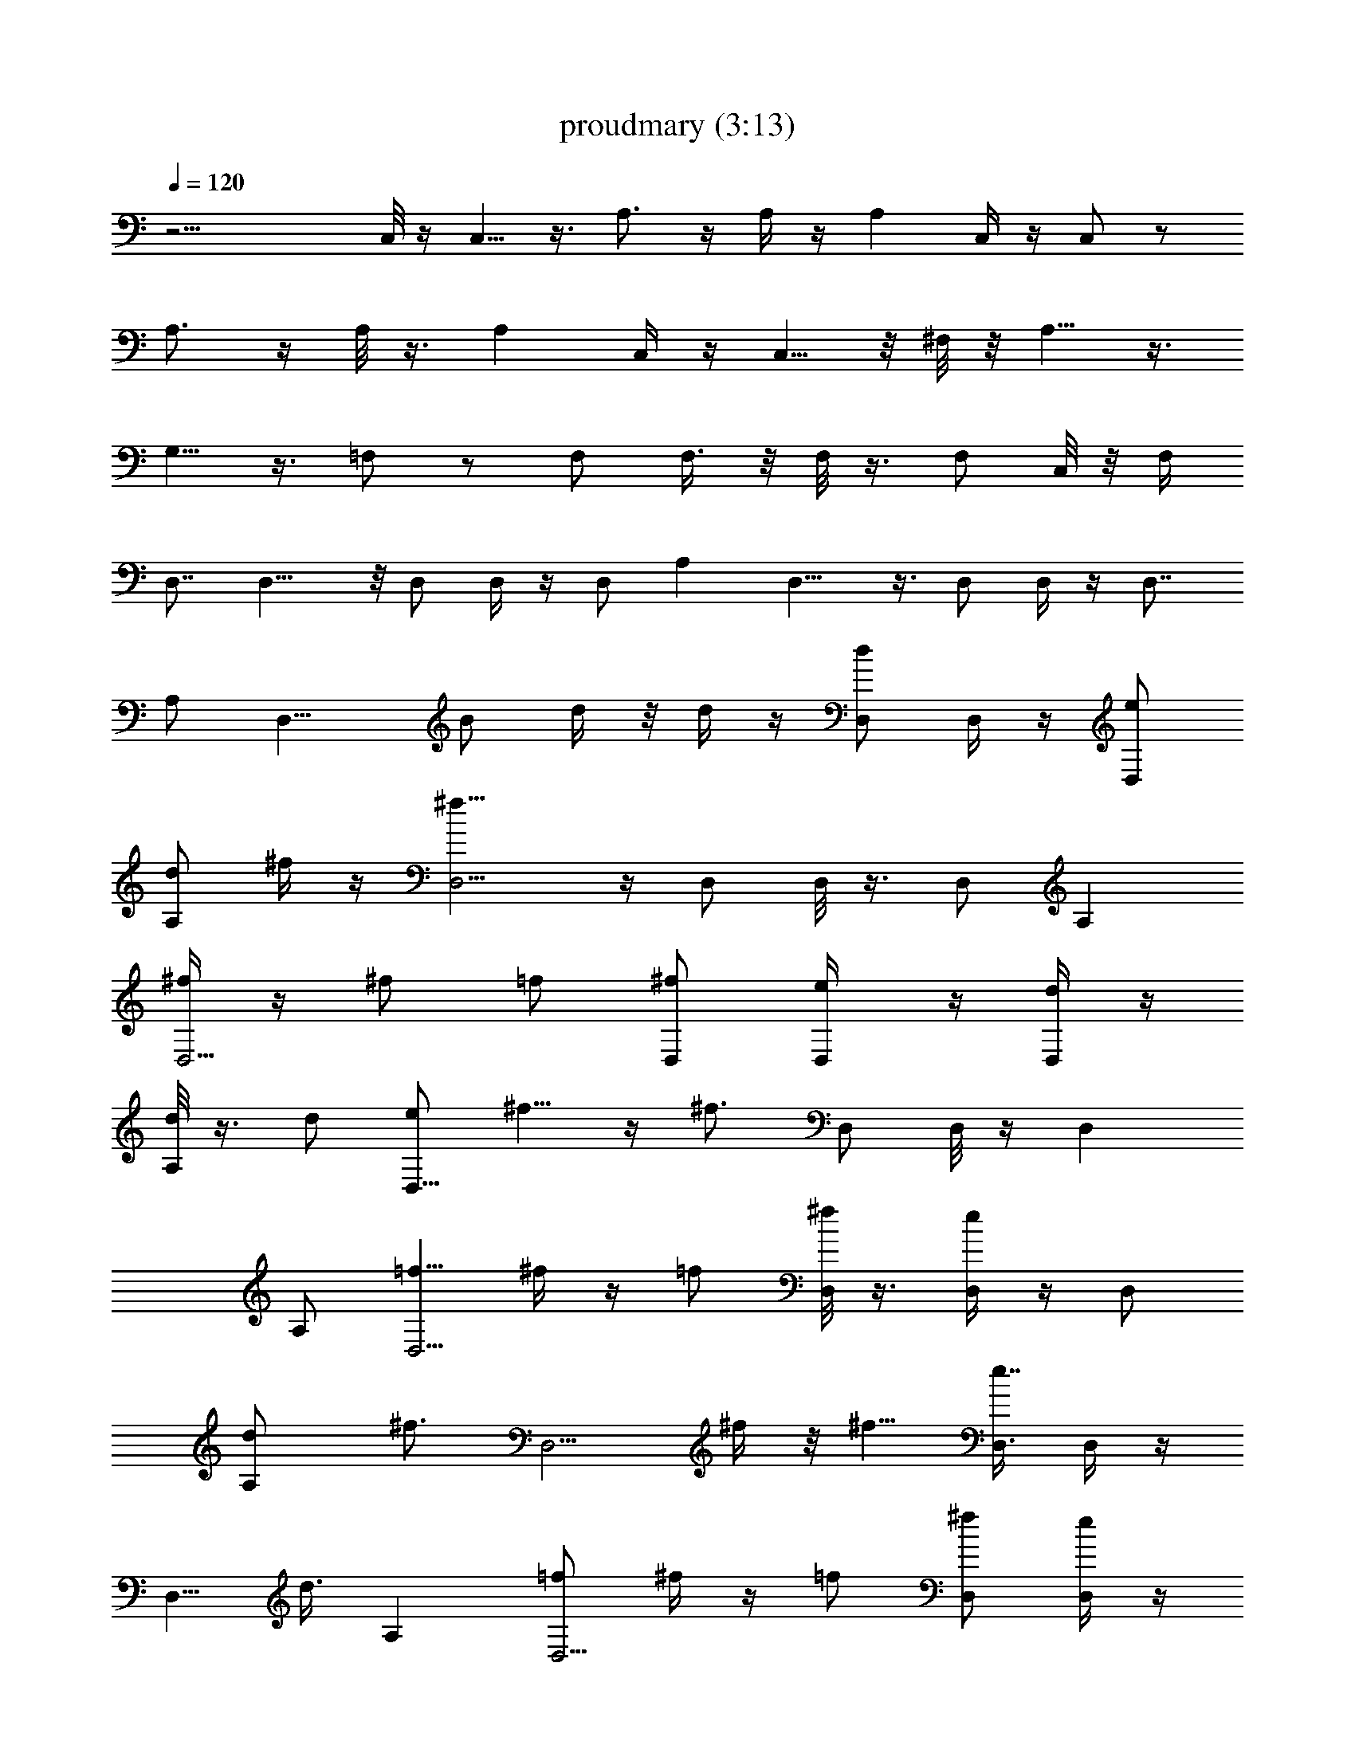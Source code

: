 X:1
T:proudmary (3:13)
Z:Transcribed by LotRO MIDI Player:http://lotro.acasylum.com/midi
%  Original file:proudmary.mid
%  Transpose:0
L:1/4
Q:120
K:C
z17/4 C,/8 z/4 C,5/8 z3/8 A,3/4 z/4 A,/4 z/4 A, C,/4 z/4 C,/2 z/2
A,3/4 z/4 A,/8 z3/8 [A,z7/8] C,/4 z/4 C,5/8 z/8 ^F,/8 z/8 A,5/8 z3/8
G,5/8 z3/8 =F,/2 z/2 F,/2 F,3/8 z/8 F,/8 z3/8 F,/2 C,/8 z/8 F,/4
D,7/8 D,11/8 z/8 D,/2 D,/4 z/4 D,/2 A, D,9/8 z3/8 D,/2 D,/4 z/4 D,7/8
A,/2 [D,11/8z/8] B/2 d/4 z/8 d/4 z/4 [D,/2d] D,/4 z/4 [e/2D,/2]
[d/2A,] ^f/4 z/4 [^f15/8D,5/4] z/4 D,/2 D,/8 z3/8 [D,/2z3/8] A,
[^f/4D,5/4] z/4 ^f/2 =f/2 [^f/2D,/2] [e/2D,/4] z/4 [d/4D,/2] z/4
[d/8A,] z3/8 d/2 [e/2D,9/8] ^f5/8 z/4 [^f3/4z/8] D,/2 D,/8 z/4 D,
A,/2 [=f5/8D,5/4z/2] ^f/4 z/4 =f/2 [^f/8D,/2] z3/8 [D,/4e] z/4 D,/2
[A,d/2] [^f3/4z/2] [D,5/4z/2] ^f/4 z/8 ^f5/8 [D,3/8e7/8] D,/4 z/4
[D,5/8z/8] d3/8 A, [=f/2D,5/4] ^f/4 z/4 =f/2 [^f/2D,/2] [D,/4e] z/4
D,/2 [A,d] [D,/2e/2] [D3/8^f/2] z/8 D,/2 [^f5/8^F,] z/4 G, ^G,/2
[A,5/4e/4] z/4 e [d/2A,/2] [e3/4E,9/8] z/4 e/4 z/4 [e7/8E,/2]
[A,9/8z3/8] ^f7/8 z/8 A,/2 E,11/8 z/8 [=f3/2E,/2] [B,5/4z] e/4 z/4
[d/4B,/2] z/4 [^F,5/4e/2] d3/4 z/4 [^F,3/8d3/4] z/8 [B,9/8z/2] d3/4
z/8 [B,5/8z/2] ^F,/2 E,/2 ^F,/2 [E,/2^f3/4] D,/2 [D/2^f3/8] z/8 D,/4
z/4 D,5/8 z3/8 D,/2 A,/2 [^f3/4D,] z/8 [D/2z/8] ^f3/8 D,/4 z/4 D,3/4
z/4 D,/2 A,/2 [D,^f3/4] z/4 [D/2^f/2] [D,/4e/2] z/4 [D,5/8d/2] [ez/2]
D,/2 [A,3/8d7/8] z/8 [D,z7/8] D/2 [D,5/8z/2] ^F, =G, A,/2 [D,5/4z/8]
B3/8 d/4 z/4 d/4 z/4 [D,/2d] D,/8 z/4 [e/2z/8] D,/2 [d3/8A,7/8] ^f/4
z/4 [^f15/8D,11/8] z/8 D,/2 D,/4 z/4 D,/2 A, [^f/4D,5/4] z/4 ^f/2
=f/2 [^f/2D,/2] [e/2D,/8] z/4 [d3/8z/8] [D,/2z3/8] [d/4z/8]
[A,7/8z3/8] d/2 [e5/8D,5/4z/2] ^f5/8 z3/8 [^f3/4D,/2] D,/4 z/4 D,
A,/2 [=f/2D,5/4] ^f/4 z/4 =f/2 [^f/8D,/2] z3/8 [D,/8e7/8] z3/8
[D,/2z3/8] [A,z/8] d/2 [^f5/8z3/8] [D,11/8z5/8] ^f/8 z/4 ^f/2 [D,/2e]
D,/4 z/4 [D,/2d/2] A, [=f/2D,5/4] ^f/4 z/4 [=f/2z3/8] [^f5/8z/8] D,/2
[D,/8e7/8] z3/8 [D,/2z3/8] [A,z/8] d7/8 [D,5/8e/2] [D/2^f5/8] D,/2
[^f5/8^F,] z3/8 G, ^G,3/8 z/8 [A,5/4e/4] z/4 e7/8 [d5/8z/8] A,/2
[e3/4E,9/8] z/4 e/8 z/4 [eE,/2] [A,9/8z/2] ^f3/4 z/4 A,/2 E,5/4 z/4
[=f3/2E,3/8] z/8 [B,9/8z] e/4 z/8 [d/4z/8] B,3/8 [^F,11/8z/8] e3/8
z/8 d5/8 z/4 [^F,/2z/8] [d3/4z3/8] [B,9/8z/2] d7/8 z/8 B,/2 ^F,/2
E,/2 ^F,/2 [E,3/8^f3/4] z/8 D,/2 [D/2^f/4] z/4 D,/8 z/4 D,3/4 z/4
D,/2 A,/2 [^f3/4D,] z/4 [D/2^f/2] D,/4 z/4 D,3/4 z/4 D,/2 A,/2
[D,^f3/4] z/4 [D3/8^f/2] z/8 [D,/8e/2] z/4 [D,3/4z/8] d/2 [ez3/8]
[D,5/8z/2] [A,/2z/8] [d3/4z3/8] D, D/2 D,/2 D, D7/8 z/8 D,/2 C,/8
z3/8 C,/2 z3/8 A,3/4 z/4 A,/4 z/4 A, C,/4 z/4 C,/2 z/2 A,3/4 z/4 A,/8
z3/8 A, C,/8 z/4 C,5/8 z/8 ^F,/8 z/8 A,5/8 z3/8 =G,5/8 z3/8 =F,5/8
z3/8 F,/2 F,3/8 z/8 F,/8 z3/8 F,/2 C,/8 z/8 F,/4 D,7/8 D,11/8 z/8
D,/2 D,/4 z/4 D,/2 A, D,9/8 z3/8 D,/2 D,/4 z/4 D,7/8 z/8 A,3/8 D,11/8
z/8 D,/2 D,/4 z/4 D,/2 A, D,5/4 z/4 D,/2 D,/8 z3/8 D,/2 A,7/8 D,11/8
z/8 D,/2 D,/4 z/4 D,/2 A, D,9/8 z3/8 D,/2 D,/8 z3/8 D,7/8 A,/2 D,11/8
z/8 D,/2 D,/4 z/4 D,/2 A, D,5/4 z/4 D,/2 D,/8 z/4 [D,5/8z/2] A, D,5/4
z/4 D,/2 D,/4 z/4 D,/2 A, D,/2 D3/8 z/8 D,/2 [^F,z7/8] [G,9/8z] ^G,/2
A,5/4 z/4 A,/2 E,9/8 z3/8 E,/2 A,9/8 z3/8 A,3/8 E,11/8 z/8 E,/2 B,5/4
z/4 B,/2 ^F,5/4 z/4 ^F,/2 B,9/8 z/4 [B,5/8z/2] [^F,5/8z/2] E,/2 ^F,/2
[E,/2^f7/8] D,/2 [D/2^f3/8] z/8 D,/4 z/4 D,5/8 z3/8 D,/2 A,/2
[^f3/4D,] z/4 [D3/8^f3/8] D,/4 z/4 D,3/4 z/4 D,/2 A,/2 [D,^f3/4] z/4
[D/2^f/2] [D,/4e/2] z/4 [D,5/8d/2] [ez/2] D,/2 [A,3/8d7/8] z/8 D,
D3/8 [D,5/8z/2] ^F, =G, A,/2 C,/4 z/4 C,/2 z/2 A,3/4 z/4 A,/4 z/4 A,
C,/8 z/4 C,5/8 z3/8 A,3/4 z/4 A,/4 z/4 A, C,/4 z/4 C,5/8 z/8 ^F,/8
z/8 A,/2 z/2 G,/2 z/2 =F,/2 z3/8 F,/2 F,/2 F,/4 z/4 F,/2 C,/4
[F,3/8z/4] D,7/8 z/8 D,5/4 z/4 D,/2 D,/8 z3/8 D,/2 A,7/8 D,5/4 z/4
D,/2 D,/4 z/4 D, A,/2 [D,5/4z/8] B3/8 d/4 z/4 d/4 z/4 [D,/2d] D,/8
z/4 [e/2z/8] D,/2 [d3/8A,7/8] ^f/4 z/4 [^f15/8D,11/8] z/8 D,/2 D,/4
z/4 D,/2 A, [^f/4D,5/4] z/4 ^f/2 =f/2 [^f/2D,/2] [e3/8D,/8] z/4
[d3/8z/8] [D,/2z3/8] [d/4A,] z/4 d/2 [e5/8D,5/4z/2] ^f5/8 z3/8
[^f3/4D,/2] D,/4 z/4 D, A,/2 [=f/2D,5/4] ^f/4 z/4 [=f/2z3/8]
[^f/4z/8] D,/2 [D,/8e7/8] z/4 [D,5/8z/2] [A,z/8] d3/8 [^f3/4z/2]
[D,5/4z5/8] ^f/8 z/4 ^f/2 [D,/2e] D,/4 z/4 [D,/2d/2] A, [=f/2D,5/4]
^f/8 z3/8 =f3/8 [^f5/8z/8] D,3/8 [D,/4z/8] [e7/8z3/8] [D,5/8z/2]
[A,d] [D,/2e/2] [D/2^f5/8] D,/2 [^f5/8^F,] z3/8 G, ^G,3/8 z/8
[A,5/4e/4] z/4 e7/8 [d5/8z/8] A,3/8 [e7/8E,5/4] z/8 e/4 z/4 [eE,/2]
[A,9/8z/2] ^f3/4 z/4 A,/2 E,5/4 z/4 [=f11/8E,3/8] z/8 [B,9/8z] e/8
z/4 [d/4B,/2] z/4 [^F,11/8e/2] d3/4 z/4 [^F,/2z/8] [d3/4z3/8]
[B,9/8z/2] d7/8 z/8 B,/2 ^F,/2 E,/2 ^F,/2 [E,3/8^f3/4] z/8 D,/2
[D/2^f/4] z/8 D,/4 z/4 D,3/4 z/4 D,/2 A,/2 [^f3/4D,] z/4 [D/2^f3/8]
z/8 D,/4 z/4 D,5/8 z3/8 D,/2 A,/2 [D,^f3/4] z/8 [D/2z/8] [^f/2z3/8]
[D,/4z/8] e3/8 [D,3/4z/8] d/2 [ez3/8] D,/2 [A,/2d7/8] D, D/2 D,/2 ^F,
=G,7/8 z/8 [A,/2^f3/4] [D,/2z3/8] [D5/8z/8] ^f/4 z/8 D,/4 z/4 D,3/4
z/4 D,/2 A,/2 [^f3/4D,] z/4 [D/2^f3/8] z/8 D,/4 z/4 D,5/8 z3/8 D,/2
A,3/8 z/8 [D,7/8^f5/8] z/4 [D/2^f/2] [D,/4z/8] e3/8 [D,3/4d5/8]
[ez3/8] D,/2 [A,/2d7/8] D, D3/8 z/8 D,/2 ^F, G,7/8 [A,/2z/8]
[^f3/4z3/8] [D,5/8z/2] [D5/8z/8] ^f/4 z/8 D,/4 z/4 D,3/4 z/4 D,/2
A,/2 [^f3/4D,] z/4 [D/2^f3/8] z/8 D,/4 z/4 D,5/8 z3/8 D,3/8 A,/2
[D,z/8] ^f5/8 z/4 [D/2^f/2] [D,/4e/2] z/4 [D,3/4d/2] [ez/2] D,/2
[A,/2d7/8] D, D3/8 z/8 D,/2 ^F, G,7/8 [A,/2z/8] [^f3/4z3/8]
[D,5/8z/2] [D/2^f3/8] z/8 D,/4 z/4 D,5/8 z3/8 D,/2 A,/2 [^f3/4D,] z/4
[D/2^f3/8] z/8 D,/8 z3/8 D,5/8 z/4 D,/2 A,/2 [D,z/8] ^f5/8 z/4
[D/2^f/2] [D,/4e/2] z/4 [D,3/4d/2] [ez/2] D,/2 [A,3/8d7/8] z/8 D,
D3/8 z/8 D,/2 ^F,7/8 G, A,/2 D,47/4 